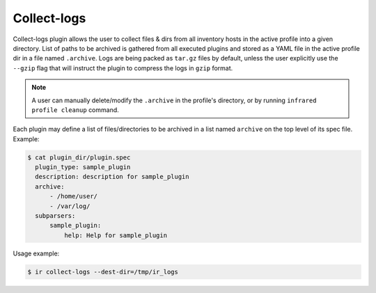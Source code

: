 .. highlight:: plain

Collect-logs
============
Collect-logs plugin allows the user to collect files & dirs from all inventory hosts in the active profile into a given directory.
List of paths to be archived is gathered from all executed plugins and stored as a YAML file in the active profile dir in a file named ``.archive``.
Logs are being packed as ``tar.gz`` files by default, unless the user explicitly use the ``--gzip`` flag that will instruct the plugin to compress the logs in ``gzip`` format.

.. note:: A user can manually delete/modify the ``.archive`` in the profile's directory, or by running ``infrared profile cleanup`` command.

Each plugin may define a list of files/directories to be archived in a list named ``archive`` on the top level of its spec file.
Example:

.. code:: bash
   :name: spec-with-archive-list

   $ cat plugin_dir/plugin.spec
     plugin_type: sample_plugin
     description: description for sample_plugin
     archive:
         - /home/user/
         - /var/log/
     subparsers:
         sample_plugin:
             help: Help for sample_plugin

Usage example:

.. code:: text
   :name: collect-logs-exe

   $ ir collect-logs --dest-dir=/tmp/ir_logs
